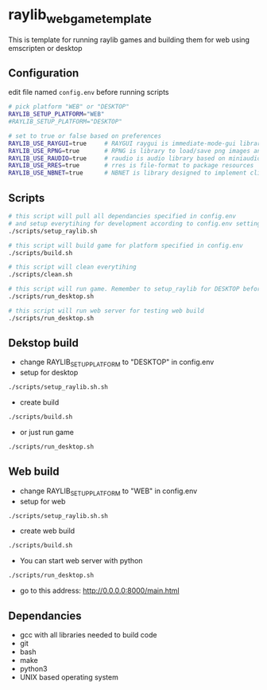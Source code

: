 * raylib_web_game_template
  This is template for running raylib games and building them for web using emscripten or desktop

** Configuration
 edit file named ~config.env~ before running scripts
   #+begin_src bash
     # pick platform "WEB" or "DESKTOP"
     RAYLIB_SETUP_PLATFORM="WEB"  
     #RAYLIB_SETUP_PLATFORM="DESKTOP"  
     
     # set to true or false based on preferences
     RAYLIB_USE_RAYGUI=true     # RAYGUI raygui is immediate-mode-gui library.
     RAYLIB_USE_RPNG=true       # RPNG is library to load/save png images and manage png chunks.
     RAYLIB_USE_RAUDIO=true     # raudio is audio library based on miniaudio.
     RAYLIB_USE_RRES=true       # rres is file-format to package resources
     RAYLIB_USE_NBNET=true      # NBNET is library designed to implement client-server architecture
   #+end_src
 
** Scripts
   #+begin_src bash
     # this script will pull all dependancies specified in config.env 
     # and setup everytihing for development according to config.env settings
     ./scripts/setup_raylib.sh  
     
     # this script will build game for platform specified in config.env
     ./scripts/build.sh         
 
     # this script will clean everytihing
     ./scripts/clean.sh
 
     # this script will run game. Remember to setup_raylib for DESKTOP before running it
     ./scripts/run_desktop.sh
     
     # this script will run web server for testing web build
     ./scripts/run_desktop.sh
 
   #+end_src
** Dekstop build 
   - change RAYLIB_SETUP_PLATFORM to "DESKTOP" in config.env
   - setup for desktop
   #+begin_src bash
     ./scripts/setup_raylib.sh.sh
   #+end_src
   - create build
   #+begin_src bash
     ./scripts/build.sh
   #+end_src
   - or just run game
   #+begin_src bash
     ./scripts/run_desktop.sh
   #+end_src
** Web build 
   - change RAYLIB_SETUP_PLATFORM to "WEB" in config.env
   - setup for web
   #+begin_src bash
     ./scripts/setup_raylib.sh.sh
   #+end_src
   - create web build
   #+begin_src bash
     ./scripts/build.sh
   #+end_src
   - You can start web server with python
   #+begin_src bash
     ./scripts/run_desktop.sh
   #+end_src
   - go to this address: http://0.0.0.0:8000/main.html
** Dependancies
   - gcc with all libraries needed to build code
   - git
   - bash
   - make
   - python3
   - UNIX based operating system
